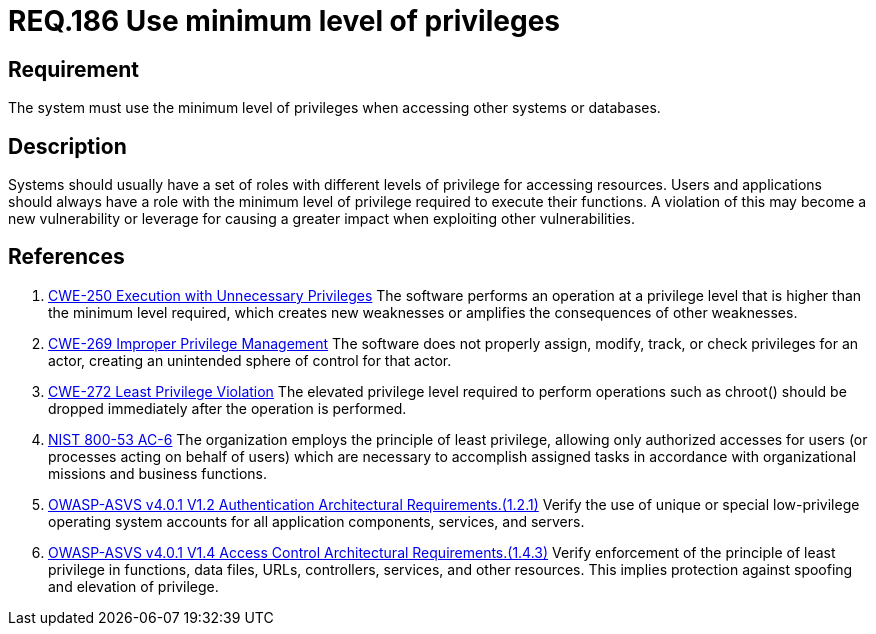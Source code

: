 :slug: rules/186/
:category: data
:description: This document contains the details of the security requirements related to the definition and management of data access in the organization. This requirement establishes the importance of setting the minimum level of privileges to access other systems or databases.
:keywords: Data, Privileges, System, ASVS, NIST, CWE
:rules: yes

= REQ.186 Use minimum level of privileges

== Requirement

The system must use the minimum level of privileges
when accessing other systems or databases.

== Description

Systems should usually have a set of roles with different levels of
privilege for accessing resources.
Users and applications should always have a role with the minimum level of
privilege required to execute their functions.
A violation of this may become a new vulnerability or leverage for causing a
greater impact when exploiting other vulnerabilities.

== References

. [[r1]] link:https://cwe.mitre.org/data/definitions/250.html[CWE-250 Execution with Unnecessary Privileges]
The software performs an operation at a privilege level that is higher than the
minimum level required,
which creates new weaknesses or amplifies the consequences of other weaknesses.

. [[r2]] link:https://cwe.mitre.org/data/definitions/269.html[CWE-269 Improper Privilege Management]
The software does not properly assign, modify, track, or check privileges for
an actor,
creating an unintended sphere of control for that actor.

. [[r3]] link:https://cwe.mitre.org/data/definitions/272.html[CWE-272 Least Privilege Violation]
The elevated privilege level required to perform operations such as chroot()
should be dropped immediately after the operation is performed.

. [[r4]] link:https://nvd.nist.gov/800-53/Rev4/control/AC-6[NIST 800-53 AC-6]
The organization employs the principle of least privilege,
allowing only authorized accesses for users
(or processes acting on behalf of users)
which are necessary to accomplish assigned tasks
in accordance with organizational missions and business functions.

. [[r5]] link:https://owasp.org/www-project-application-security-verification-standard/[OWASP-ASVS v4.0.1
V1.2 Authentication Architectural Requirements.(1.2.1)]
Verify the use of unique or special low-privilege operating system accounts for
all application components, services, and servers.

. [[r6]] link:https://owasp.org/www-project-application-security-verification-standard/[OWASP-ASVS v4.0.1
V1.4 Access Control Architectural Requirements.(1.4.3)]
Verify enforcement of the principle of least privilege in functions,
data files, URLs, controllers, services, and other resources.
This implies protection against spoofing and elevation of privilege.
